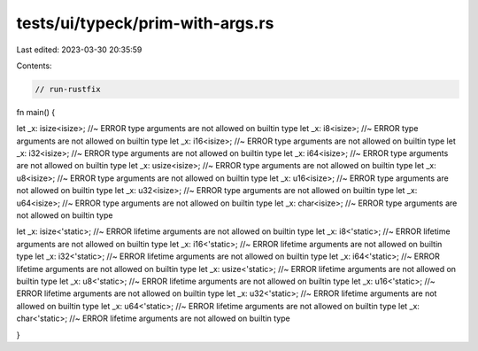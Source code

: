 tests/ui/typeck/prim-with-args.rs
=================================

Last edited: 2023-03-30 20:35:59

Contents:

.. code-block:: rs

    // run-rustfix
fn main() {

let _x: isize<isize>; //~ ERROR type arguments are not allowed on builtin type
let _x: i8<isize>; //~ ERROR type arguments are not allowed on builtin type
let _x: i16<isize>; //~ ERROR type arguments are not allowed on builtin type
let _x: i32<isize>; //~ ERROR type arguments are not allowed on builtin type
let _x: i64<isize>; //~ ERROR type arguments are not allowed on builtin type
let _x: usize<isize>; //~ ERROR type arguments are not allowed on builtin type
let _x: u8<isize>; //~ ERROR type arguments are not allowed on builtin type
let _x: u16<isize>; //~ ERROR type arguments are not allowed on builtin type
let _x: u32<isize>; //~ ERROR type arguments are not allowed on builtin type
let _x: u64<isize>; //~ ERROR type arguments are not allowed on builtin type
let _x: char<isize>; //~ ERROR type arguments are not allowed on builtin type

let _x: isize<'static>; //~ ERROR lifetime arguments are not allowed on builtin type
let _x: i8<'static>; //~ ERROR lifetime arguments are not allowed on builtin type
let _x: i16<'static>; //~ ERROR lifetime arguments are not allowed on builtin type
let _x: i32<'static>; //~ ERROR lifetime arguments are not allowed on builtin type
let _x: i64<'static>; //~ ERROR lifetime arguments are not allowed on builtin type
let _x: usize<'static>; //~ ERROR lifetime arguments are not allowed on builtin type
let _x: u8<'static>; //~ ERROR lifetime arguments are not allowed on builtin type
let _x: u16<'static>; //~ ERROR lifetime arguments are not allowed on builtin type
let _x: u32<'static>; //~ ERROR lifetime arguments are not allowed on builtin type
let _x: u64<'static>; //~ ERROR lifetime arguments are not allowed on builtin type
let _x: char<'static>; //~ ERROR lifetime arguments are not allowed on builtin type

}


